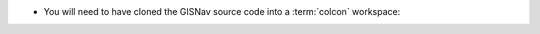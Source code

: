 * You will need to have cloned the GISNav source code into a :term:`colcon`
  workspace:

.. code-block:: bash
    :caption: Clone GISNav source code into colcon workspace

    mkdir -p ~/colcon_ws/src
    cd ~/colcon_ws/src
    git clone https://github.com/hmakelin/gisnav.git
